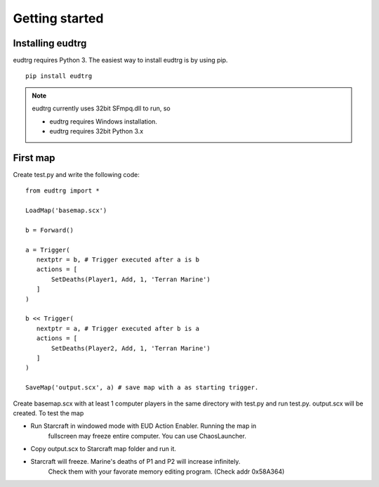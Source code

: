 Getting started
========

Installing eudtrg
-----------------

eudtrg requires Python 3. The easiest way to install eudtrg is by using pip. ::

    pip install eudtrg

.. note::
    eudtrg currently uses 32bit SFmpq.dll to run, so

    * eudtrg requires Windows installation.
    * eudtrg requires 32bit Python 3.x


First map
----------

Create test.py and write the following code::

    from eudtrg import *

    LoadMap('basemap.scx')
    
    b = Forward()
    
    a = Trigger(
       nextptr = b, # Trigger executed after a is b
       actions = [
           SetDeaths(Player1, Add, 1, 'Terran Marine')
       ]
    )
    
    b << Trigger(
       nextptr = a, # Trigger executed after b is a
       actions = [
           SetDeaths(Player2, Add, 1, 'Terran Marine')
       ]
    )
    
    SaveMap('output.scx', a) # save map with a as starting trigger.

Create basemap.scx with at least 1 computer players in the same directory with
test.py and run test.py. output.scx will be created. To test the map

- Run Starcraft in windowed mode with EUD Action Enabler. Running the map in
   fullscreen may freeze entire computer. You can use ChaosLauncher.

- Copy output.scx to Starcraft map folder and run it.

- Starcraft will freeze. Marine's deaths of P1 and P2 will increase infinitely.
   Check them with your favorate memory editing program. (Check addr 0x58A364)


